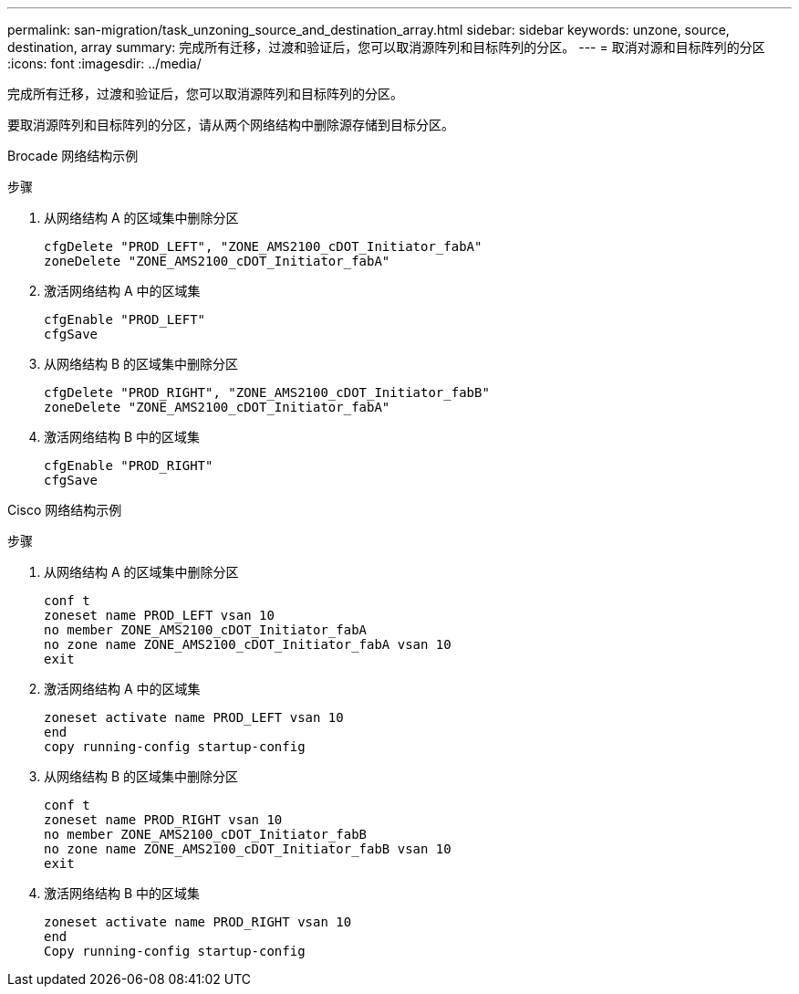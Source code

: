 ---
permalink: san-migration/task_unzoning_source_and_destination_array.html 
sidebar: sidebar 
keywords: unzone, source, destination, array 
summary: 完成所有迁移，过渡和验证后，您可以取消源阵列和目标阵列的分区。 
---
= 取消对源和目标阵列的分区
:icons: font
:imagesdir: ../media/


[role="lead"]
完成所有迁移，过渡和验证后，您可以取消源阵列和目标阵列的分区。

要取消源阵列和目标阵列的分区，请从两个网络结构中删除源存储到目标分区。

Brocade 网络结构示例

.步骤
. 从网络结构 A 的区域集中删除分区
+
[listing]
----
cfgDelete "PROD_LEFT", "ZONE_AMS2100_cDOT_Initiator_fabA"
zoneDelete "ZONE_AMS2100_cDOT_Initiator_fabA"
----
. 激活网络结构 A 中的区域集
+
[listing]
----
cfgEnable "PROD_LEFT"
cfgSave
----
. 从网络结构 B 的区域集中删除分区
+
[listing]
----
cfgDelete "PROD_RIGHT", "ZONE_AMS2100_cDOT_Initiator_fabB"
zoneDelete "ZONE_AMS2100_cDOT_Initiator_fabA"
----
. 激活网络结构 B 中的区域集
+
[listing]
----
cfgEnable "PROD_RIGHT"
cfgSave
----


Cisco 网络结构示例

.步骤
. 从网络结构 A 的区域集中删除分区
+
[listing]
----
conf t
zoneset name PROD_LEFT vsan 10
no member ZONE_AMS2100_cDOT_Initiator_fabA
no zone name ZONE_AMS2100_cDOT_Initiator_fabA vsan 10
exit
----
. 激活网络结构 A 中的区域集
+
[listing]
----
zoneset activate name PROD_LEFT vsan 10
end
copy running-config startup-config
----
. 从网络结构 B 的区域集中删除分区
+
[listing]
----
conf t
zoneset name PROD_RIGHT vsan 10
no member ZONE_AMS2100_cDOT_Initiator_fabB
no zone name ZONE_AMS2100_cDOT_Initiator_fabB vsan 10
exit
----
. 激活网络结构 B 中的区域集
+
[listing]
----
zoneset activate name PROD_RIGHT vsan 10
end
Copy running-config startup-config
----

